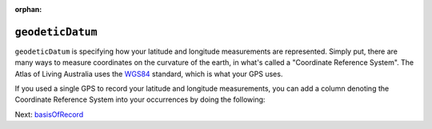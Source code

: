 :orphan:

``geodeticDatum``
====================

``geodeticDatum`` is specifying how your latitude and longitude measurements are represented.  Simply put, there 
are many ways to measure coordinates on the curvature of the earth, in what's called a "Coordinate Reference System".  
The Atlas of Living Australia uses the `WGS84 <https://en.wikipedia.org/wiki/World_Geodetic_System>`_ standard, which 
is what your GPS uses.

If you used a single GPS to record your latitude and longitude measurements, you can add a column denoting the 
Coordinate Reference System into your occurrences by doing the following:

.. prompt:: python

    >>> my_dwca.occurrences["geodeticDatum"] = "WGS84"

Next: `basisOfRecord <basisOfRecord.html>`_